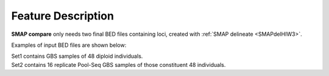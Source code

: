.. raw:: html

    <style> .purple {color:purple} </style>
    <style> .white {color:white} </style>

.. role:: purple
.. role:: white


###################
Feature Description
###################

**SMAP compare** only needs two final BED files containing loci, created with :ref:`SMAP delineate <SMAPdelHIW3>`.

Examples of input BED files are shown below:

| Set1 contains GBS samples of 48 diploid individuals.  
| Set2 contains 16 replicate Pool-Seq GBS samples of those constituent 48 individuals.

.. tabs::

   .. tab:: Set1 BED (individuals)
   
	  ============= ====== ====== =================================== ================= ======= ================== ============== ========= ==============
	  Reference     Start  End    MergedCluster_name                  Mean_read_depth   Strand  SMAPs              Completeness   nr_SMAPs  Name
	  ============= ====== ====== =================================== ================= ======= ================== ============== ========= ==============
	  scaffold_1    41455  41541  :green:`scaffold_1:41456-41541_+`   :green:`604`      \+      41456,41541        :green:`8`     2         48_individuals
	  scaffold_1    41486  41569  scaffold_1:41487-41569\_\-          579               \-      41487,41569        3              2         48_individuals
	  scaffold_1    42704  42778  scaffold_1:42705-42778_+            61                \+      42705,42778        2              2         48_individuals
	  scaffold_1    42798  42884  scaffold_1:42799-42884\_\-          72                \-      42799,42884        2              2         48_individuals
	  scaffold_1    77857  77943  :red:`scaffold_1:77858-77943_+`     :red:`43`         \+      77858,77943        :red:`3`       2         48_individuals
	  scaffold_1    156606 156692 scaffold_1:156607-156692\_\-        1067              \-      156607,156692      37             2         48_individuals
	  scaffold_12   2530   2596   scaffold_12:2531-2596_+             39                \+      2531,2596          3              2         48_individuals
	  scaffold_12   33659  33725  scaffold_12:33660-33725_+           18                \+      33660,33725        1              2         48_individuals
	  scaffold_12   34732  34806  scaffold_12:34733-34806_+           890               \+      34733,34806        45             2         48_individuals
	  scaffold_12   34732  34806  scaffold_12:34733-34806\_\-         768               \-      34733,34806        47             2         48_individuals
	  scaffold_34   36267  36358  scaffold_34:36268-36358_+           1169              \+      36268,36296,36358  36             3         48_individuals
	  scaffold_34   46267  46334  scaffold_34:46268-46334\_\-         150               \-      46268,46334        48             2         48_individuals
	  scaffold_72   23080  23166  :blue:`scaffold_72:23081-23166\_\-` :blue:`1423`      \-      23081,23156,23166  :blue:`48`     3         48_individuals
	  ============= ====== ====== =================================== ================= ======= ================== ============== ========= ==============
	  

   .. tab:: Set2 BED (pools)
   
	  ============= ====== ====== =================================== ================= ======= ================== ============== ========= =========
	  Reference     Start  End    MergedCluster_name                  Mean_read_depth   Strand  SMAPs              Completeness   nr_SMAPs  Name
	  ============= ====== ====== =================================== ================= ======= ================== ============== ========= =========
	  scaffold_1    41455  41541  :green:`scaffold_1:41456-41541_+`   :green:`42`       \+      41456,41541        :green:`1`     2         16_pools 
	  scaffold_1    41486  41569  scaffold_1:41487-41569\_\-          111               \-      41487,41569        3              2         16_pools 
	  scaffold_1    156606 156692 scaffold_1:156607-156692\_\-        915               \-      156607,156692      16             2         16_pools 
	  scaffold_12   34732  34806  scaffold_12:34733-34806_+           2403              \+      34733,34806        16             2         16_pools 
	  scaffold_12   34732  34806  scaffold_12:34733-34806\_\-         2284              \-      34733,34806        16             2         16_pools 
	  scaffold_34   36267  36358  scaffold_34:36268-36358_+           1242              \+      36268,36296,36358  16             3         16_pools 
	  scaffold_34   46267  46334  scaffold_34:46268-46334\_\-         809               \-      46268,46334        16             2         16_pools 
	  scaffold_72   23080  23166  :blue:`scaffold_72:23081-23166\_\-` :blue:`1882`      \-      23081,23156,23166  :blue:`16`     3         16_pools 
	  ============= ====== ====== =================================== ================= ======= ================== ============== ========= =========
	  